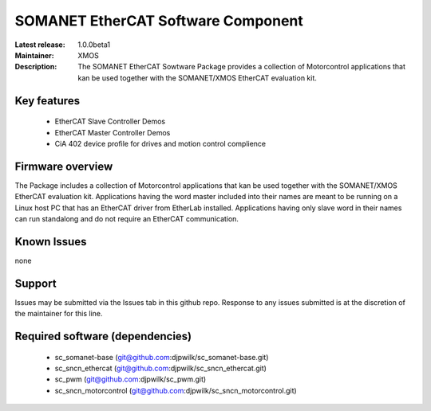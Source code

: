 SOMANET EtherCAT Software Component
...................................

:Latest release: 1.0.0beta1
:Maintainer: XMOS
:Description: The SOMANET EtherCAT Sowtware Package provides a collection of Motorcontrol applications that kan be used together with the SOMANET/XMOS EtherCAT evaluation kit.

.. image:: https://s3-eu-west-1.amazonaws.com/synapticon-resources/images/logos/synapticon_fullname_blackoverwhite_280x48.png
   :align: left

Key features
============

   * EtherCAT Slave Controller Demos
   * EtherCAT Master Controller Demos
   * CiA 402 device profile for drives and motion control complience

Firmware overview
=================

The Package includes a collection of Motorcontrol applications that kan be used together with the SOMANET/XMOS EtherCAT evaluation kit. Applications having the word master included into their names are meant to be running on a Linux host PC that has an EtherCAT driver from EtherLab installed. Applications having only slave word in their names can run standalong and do not require an EtherCAT communication. 


Known Issues
============

none

Support
=======

Issues may be submitted via the Issues tab in this github repo. Response to any issues submitted is at the discretion of the maintainer for this line.

Required software (dependencies)
================================

  * sc_somanet-base (git@github.com:djpwilk/sc_somanet-base.git)
  * sc_sncn_ethercat (git@github.com:djpwilk/sc_sncn_ethercat.git)
  * sc_pwm (git@github.com:djpwilk/sc_pwm.git)
  * sc_sncn_motorcontrol (git@github.com:djpwilk/sc_sncn_motorcontrol.git)

